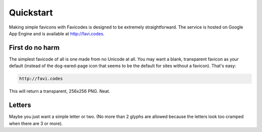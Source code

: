 ==========
Quickstart
==========

Making simple favicons with Favicodes is designed to be extremely straightforward. The
service is hosted on Google App Engine and is available at http://favi.codes.


First do no harm
================

The simplest favicode of all is one made from no Unicode at all. You may want a blank,
transparent favicon as your default (instead of the dog-eared-page icon that seems to
be the default for sites without a favicon). That's easy:

.. code-block::

    http://favi.codes

This will return a transparent, 256x256 PNG. Neat.


Letters
=======

Maybe you just want a simple letter or two. (No more than 2 glyphs are allowed 
because the letters look too cramped when there are 3 or more). 